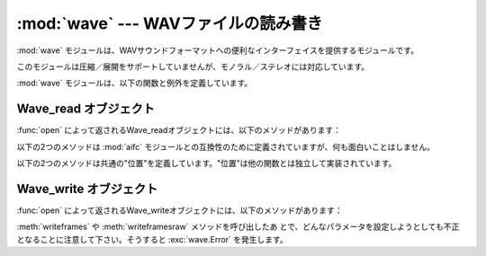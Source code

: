 :mod:`wave` --- WAVファイルの読み書き
=====================================

.. module:: wave
   :synopsis: WAVサウンドフォーマットへのインターフェイス
.. sectionauthor:: Moshe Zadka <moshez@zadka.site.co.il>
.. Documentations stolen from comments in file.


:mod:`wave` モジュールは、WAVサウンドフォーマットへの便利なインターフェイスを提供するモジュールです。

このモジュールは圧縮／展開をサポートしていませんが、モノラル／ステレオには対応しています。

:mod:`wave` モジュールは、以下の関数と例外を定義しています。


.. function:: open(file[, mode])

   *file* が文字列ならその名前のファイルを開き、そうでないならファイルのようにシーク可能なオブジェクトとして扱います。 *mode* は以下のうち
   のいずれかです。

   ``'r'``, ``'rb'``
      読み込みのみのモード。

   ``'w'``, ``'wb'``
      書き込みのみのモード。

   WAVファイルに対して読み込み／書き込み両方のモードで開くことはできないことに注意して下さい。
   ``'r'`` と ``'rb'`` の *mode* は :class:`Wave_read` オブジェクトを
   返し、 ``'w'`` と ``'wb'`` の *mode* は :class:`Wave_write` オブジェクトを返します。
   *mode* が省略されていて、ファイルのようなオブジェクトが *file* として渡されると、 ``file.mode`` が *mode* のデフォルト値として使わ
   れます（必要であれば、さらにフラグ ``'b'`` が付け加えられます）。


.. function:: openfp(file, mode)

   :func:`open` と同義。後方互換性のために残されています。


.. exception:: Error

   WAVの仕様を犯したり、実装の欠陥に遭遇して何か実行不可能となった時に発生するエラー。


.. _wave-read-objects:

Wave_read オブジェクト
----------------------

:func:`open` によって返されるWave_readオブジェクトには、以下のメソッドがあります：


.. method:: Wave_read.close()

   ストリームを閉じ、このオブジェクトのインスタンスを使用できなくします。これはオブジェクトのガベージコレクション時に自動的に呼び出されます。


.. method:: Wave_read.getnchannels()

   オーディオチャンネル数（モノラルなら ``1`` 、ステレオなら ``2`` ）を返します。


.. method:: Wave_read.getsampwidth()

   サンプルサイズをバイト数で返します。


.. method:: Wave_read.getframerate()

   サンプリングレートを返します。


.. method:: Wave_read.getnframes()

   オーディオフレーム数を返します。


.. method:: Wave_read.getcomptype()

   圧縮形式を返します（ ``'NONE'`` だけがサポートされている形式です）。


.. method:: Wave_read.getcompname()

   :meth:`getcomptype` を人に判読可能な形にしたものです。通常、 ``'NONE'`` に対して
   ``'not compressed'`` が返されます。


.. method:: Wave_read.getparams()

   :meth:`get\*` メソッドが返すのと同じ``(nchannels,  sampwidth, framerate, nframes, comptype,
   compname)``のタプルを返します。


.. method:: Wave_read.readframes(n)

   現在のポインタから *n* 個のオーディオフレームの値を読み込んで、バイトごとに文字に変換して文字列を返します。


.. method:: Wave_read.rewind()

   ファイルのポインタをオーディオストリームの先頭に戻します。

以下の2つのメソッドは :mod:`aifc` モジュールとの互換性のために定義されていますが、何も面白いことはしません。


.. method:: Wave_read.getmarkers()

   ``None`` を返します。


.. method:: Wave_read.getmark(id)

   エラーを発生します。

以下の2つのメソッドは共通の"位置"を定義しています。"位置"は他の関数とは独立して実装されています。


.. method:: Wave_read.setpos(pos)

   ファイルのポインタを指定した位置に設定します。


.. method:: Wave_read.tell()

   ファイルの現在のポインタ位置を返します。


.. _wave-write-objects:

Wave_write オブジェクト
-----------------------

:func:`open` によって返されるWave_writeオブジェクトには、以下のメソッドがあります：


.. method:: Wave_write.close()

   *nframes* が正しいか確認して、ファイルを閉じます。このメソッドはオブジェクトの削除時に呼び出されます。


.. method:: Wave_write.setnchannels(n)

   チャンネル数を設定します。


.. method:: Wave_write.setsampwidth(n)

   サンプルサイズを *n* バイトに設定します。


.. method:: Wave_write.setframerate(n)

   サンプリングレートを *n* に設定します。


.. method:: Wave_write.setnframes(n)

   フレーム数を *n* に設定します。あとからフレームが書き込まれるとフレーム数は変更されます。


.. method:: Wave_write.setcomptype(type, name)

   圧縮形式とその記述を設定します。
   現在のところ、非圧縮を示す圧縮形式 ``NONE`` だけがサポートされています。


.. method:: Wave_write.setparams(tuple)

   *tuple* は ``(nchannels, sampwidth, framerate, nframes, comptype, compname)``
   で、それぞれ :meth:`set\*` のメソッドの値にふさわしいものでなければなりません。全ての変数を設定します。


.. method:: Wave_write.tell()

   ファイルの中の現在位置を返します。 :meth:`Wave_read.tell` と
   :meth:`Wave_read.setpos` メソッドでお断りしたことがこのメソッドにも当てはまります。


.. method:: Wave_write.writeframesraw(data)

   *nframes* の修正なしにオーディオフレームを書き込みます。


.. method:: Wave_write.writeframes(data)

   オーディオフレームを書き込んで *nframes* を修正します。

:meth:`writeframes` や :meth:`writeframesraw` メソッドを呼び出したあ
とで、どんなパラメータを設定しようとしても不正となることに注意して下さい。そうすると :exc:`wave.Error` を発生します。

